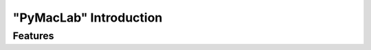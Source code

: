 .. index:: cloud; sphinx theme, sphinx theme; cloud

=======================
"PyMacLab" Introduction
=======================

Features
========

